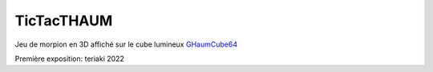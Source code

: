 TicTacTHAUM
===========

Jeu de morpion en 3D affiché sur le cube lumineux `GHaumCube64 <https://github.com/haum/GHaumCube64>`_

Première exposition: teriaki 2022

